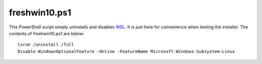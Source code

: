 freshwin10.ps1
==============

This PowerShell script simply uninstalls and disables `WSL <https://github.com/lucid-0/WinPloneInstaller/wiki/WSL>`_. It is just here for convenience when testing the installer. The contents of freshwin10.ps1 are below::

  lxrun /uninstall /full
  Disable-WindowsOptionalFeature -Online -FeatureName Microsoft-Windows-Subsystem-Linux